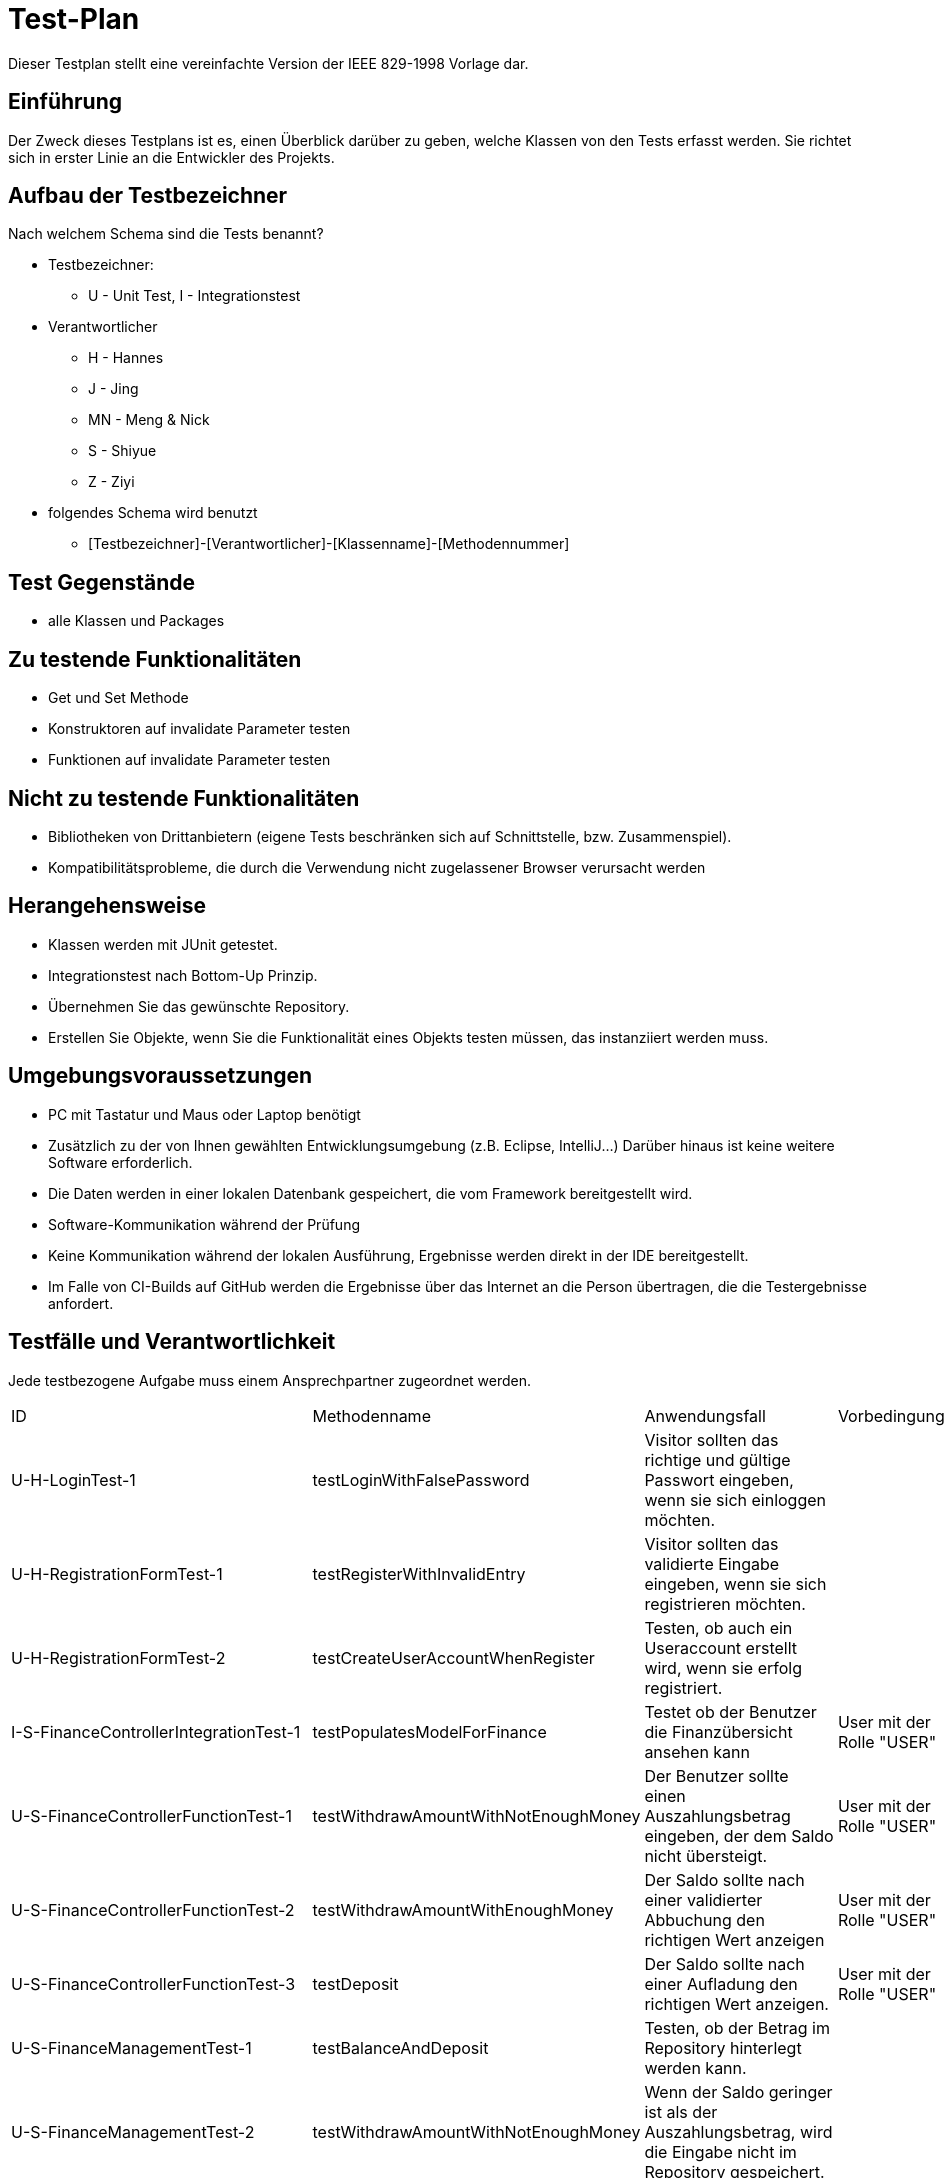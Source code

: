 = Test-Plan

Dieser Testplan stellt eine vereinfachte Version der IEEE 829-1998 Vorlage dar.

== Einführung
Der Zweck dieses Testplans ist es, einen Überblick darüber zu geben, welche Klassen von den Tests erfasst werden. Sie richtet sich in erster Linie an die Entwickler des Projekts.

== Aufbau der Testbezeichner
Nach welchem Schema sind die Tests benannt?

* Testbezeichner:
** U - Unit Test, I - Integrationstest
* Verantwortlicher
** H - Hannes
** J - Jing
** MN - Meng & Nick
** S - Shiyue
** Z - Ziyi
* folgendes Schema wird benutzt
** [Testbezeichner]-[Verantwortlicher]-[Klassenname]-[Methodennummer]

== Test Gegenstände
* alle Klassen und Packages

== Zu testende Funktionalitäten

* Get und Set Methode

* Konstruktoren auf invalidate Parameter testen

* Funktionen auf invalidate Parameter testen

== Nicht zu testende Funktionalitäten

* Bibliotheken von Drittanbietern (eigene Tests beschränken sich auf Schnittstelle, bzw. Zusammenspiel).

* Kompatibilitätsprobleme, die durch die Verwendung nicht zugelassener Browser verursacht werden

== Herangehensweise

* Klassen werden mit JUnit getestet.

* Integrationstest nach Bottom-Up Prinzip.

* Übernehmen Sie das gewünschte Repository.

* Erstellen Sie Objekte, wenn Sie die Funktionalität eines Objekts testen müssen, das instanziiert werden muss.

== Umgebungsvoraussetzungen

* PC mit Tastatur und Maus oder Laptop benötigt

* Zusätzlich zu der von Ihnen gewählten Entwicklungsumgebung (z.B. Eclipse, IntelliJ...) Darüber hinaus ist keine weitere Software erforderlich.

* Die Daten werden in einer lokalen Datenbank gespeichert, die vom Framework bereitgestellt wird.

* Software-Kommunikation während der Prüfung

* Keine Kommunikation während der lokalen Ausführung, Ergebnisse werden direkt in der IDE bereitgestellt.

* Im Falle von CI-Builds auf GitHub werden die Ergebnisse über das Internet an die Person übertragen, die die Testergebnisse anfordert.



== Testfälle und Verantwortlichkeit
Jede testbezogene Aufgabe muss einem Ansprechpartner zugeordnet werden.

// See http://asciidoctor.org/docs/user-manual/#tables
[options="headers"]
|===
|ID |Methodenname |Anwendungsfall |Vorbedingungen |Eingabe |Ausgabe
|U-H-LoginTest-1|testLoginWithFalsePassword     |Visitor sollten das richtige und gültige Passwort eingeben, wenn sie sich einloggen möchten.   |      |        |FALSCHE ODER NICHT EXIST USERNAME/PASSWORD

|U-H-RegistrationFormTest-1|testRegisterWithInvalidEntry     |Visitor sollten das validierte Eingabe eingeben, wenn sie sich registrieren möchten.   |            |       |INVALIDIERTE EINGABE

|U-H-RegistrationFormTest-2|testCreateUserAccountWhenRegister |Testen, ob auch ein Useraccount erstellt wird, wenn sie erfolg registriert.   |           |       |REGISTER ERFOLG

|I-S-FinanceControllerIntegrationTest-1 |testPopulatesModelForFinance |Testet ob der Benutzer die Finanzübersicht ansehen kann|User mit der Rolle "USER"||view "finances"

|U-S-FinanceControllerFunctionTest-1 |testWithdrawAmountWithNotEnoughMoney|Der Benutzer sollte einen Auszahlungsbetrag eingeben, der dem Saldo nicht übersteigt.|User mit der Rolle "USER"||FALSE

|U-S-FinanceControllerFunctionTest-2 |testWithdrawAmountWithEnoughMoney|Der Saldo sollte nach einer validierter Abbuchung den richtigen Wert anzeigen |User mit der Rolle "USER"||TRUE

|U-S-FinanceControllerFunctionTest-3 |testDeposit|Der Saldo sollte nach einer Aufladung den richtigen Wert anzeigen.|User mit der Rolle "USER"||

|U-S-FinanceManagementTest-1 |testBalanceAndDeposit|Testen, ob der Betrag im Repository hinterlegt werden kann.||Einzahlungsbetrag|richtiges Saldo

|U-S-FinanceManagementTest-2 |testWithdrawAmountWithNotEnoughMoney|Wenn der Saldo geringer ist als der Auszahlungsbetrag, wird die Eingabe nicht im Repository gespeichert.||Auszahlungsbetrag|FALSE

|U-S-FinanceManagementTest-3 |testWithdrawAmountWithEnoughMoney|Der Saldo sollte nach einer Auszahlung den richtigen Wert anzeigen.||Auszahlungsbetrag|TRUE

|U-S-FinanceManagementTest-4 |testAllEntries|Testen, ob alle Einträge aus dem Repository gefunden werden können.|||alle Einträge

|U-S-FinanceManagementTest-5 |testAllEntriesByUser|Testen, ob alle Einträge aus dem Repository entsprechend dem Benutzer gefunden werden können.||Username|alle Einträge des Nutzers

|U-S-FinanceEntryTests-1 |testGetter|Testen der Attribute der Klasse|||

|U-S-FinanceEntryTests-2 |testRejectsEmptyUser|Prüft mittels Validatoren die Eingaben auf Vollständigkeit.||leerer User|IllegalArgumentException

|U-S-FinanceEntryTests-3 |testRejectsEmptyAmount|Prüft mittels Validatoren die Eingaben auf Vollständigkeit.||leerer Amount|IllegalArgumentException

|U-S-FinanceFormTests-1 |testGetter|Testen der Attribute der Klasse|||

|I-S-HomeControllerIntegrationTests-1 |testHome|Testet ob der Benutzer die Home-Übersicht ansehen kann|User mit der Rolle "USER"||view "home"

|I-S-HomeControllerIntegrationTests-2 |testMessage|Testet ob der Benutzer die Message-Übersicht ansehen kann|User mit der Rolle "USER"||view "message"

|U-S-HomeControllerFunctionTests-1 |testReadMessages|Testen, ob ein Benutzer nach zehn Benachrichtigungen aus der Vereinigung entfernt wird|User mit der Rolle "USER" in mindestens einer Gemeinschaft|10 Mitteilungen |0 Gemeinschaften

|U-S-MessageManagementTests-1 |testAllMessage|Testen, ob alle Message aus dem Repository gefunden werden können.|||Alle Nachrichten

|U-S-MessageManagementTests-2 |testNotReadMessage|Testen, ob alle Message, die nicht von Nutzer gelesen werden, aus dem Repository gefunden werden können.|||Alle von Nutzern nicht gelesenen Nachrichten

|U-S-MessageManagementTests-3 |testReadMessage|Testen, ob alle Message, die von Nutzer gelesen werden, aus dem Repository gefunden werden können.|||Alle von Nutzern gelesenen Nachrichten

|U-S-MessageManagementTests-4 |testAllMessageByUser|Testen, ob alle Message aus dem Repository entsprechend dem Benutzer gefunden werden können.||User|Alle Nachrichten vom Nutzer

|U-S-MessageTests-1 |testGetter|Testen der Attribute der Klasse|||

|U-J-CommunityControllerFunctionTest-1 |testJoinCommunityWithFalseData     |User sollten das richtige und gültige Passwort verwenden, wenn sie einer Gemeinschaft beitreten  möchten.   |User mit der Rolle "USER"            |falsches Passwort       |view "join_community"

|U-J-CommunityControllerFunctionTest-2 |testJoinCommunity  |User mit richtige Password kann eine entsprechende Gemeinschaft beitreten     |User mit der Rolle "USER"    |gültiges Passwort    |view "community"

|U-J-CommunityControllerFunctionTest-3 |testCreateCommunity                    |User kann eine Gemeinschaft erstellen.     |User mit der Rolle "USER"     |Gemeinschaftsname, Gemeinschaftspasswort  |view "community"

|U-J-CommunityControllerFunctionTest-5 |testCreateCommunityWithExistingName   |Der Name muss eindeutig sein. Der Ersteller muss ein Name verwenden, der noch nie benutzt wurde.   a|- User mit der Rolle "USER" 
- eine Community bereits erstellte Community |(existiert) Gemeinschaftsname, Gemeinschaftspasswort  |Fehler beim Erstellen

|U-J-CommunityManagementFunctionTests-1 |testRemoveFromCommunity |User kann von einer Gemeinschaft entfernen werden.   |User ist Mitglieder von einer Gemeinschaft.     |UserAccount, Community  |User ist nicht mehr in der Mitgliederliste.

|U-J-CommunityEntryTests-1 |testRejectsEmptyName|Prüft mittels Validatoren die Eingaben auf Vollständigkeit.||leerer Name|IllegalArgumentException

|U-J-CommunityEntryTests-2 |testRejectsEmptyPassword|Prüft mittels Validatoren die Eingaben auf Vollständigkeit.||leeres Passwort|IllegalArgumentException

|I-J-CommunityControllerIntegrationTest-1 |testToCommunity|Testen, ob der Benutzer die CommunityÜbersicht ansehen kann.|User ist mit Role "USER"||view "community"

|I-J-CommunityControllerIntegrationTest-2 |testToCommunityInfo|Testen, ob der Benutzer die CommunityInfoÜbersicht ansehen kann.|User ist mit Role "USER"||view "community_info"

|I-J-CommunityControllerIntegrationTest-3 |testToCommunityJoin|Testen, ob der Benutzer die "CommunityJoin"Seite ansehen kann.|User ist mit Role "USER"||view "community_join"

|I-J-CommunityControllerIntegrationTest-4 |testToCommunityCreate|Testen, ob der Benutzer die "CommunityCreate"Seite ansehen kann.|User ist mit Role "USER"||view "community_create"

|I-Z-AdminControllerIntegrationTests-1 |testToAdmin | Testen, ob der Administrator die Admin-Startseite anzeigen kann | User mit der Rolle "BOSS" | |view "admin"

|I-Z-AdminControllerIntegrationTests-2 |testToInfo |Testen, ob der Administrator die Seite von Nutzerdetails anzeigen kann |User mit der Rolle "BOSS" | ID von Nutzer: 8 | Nutzerdetailseite von Nutzer 8

|I-Z-AdminControllerIntegrationTests-3 |testToAllUsers |Testen, ob der Administrator die Liste aller Nutzer anzeigen kann |User mit der Rolle "BOSS" |   |view "admin_allUsers"

|I-Z-AdminControllerIntegrationTests-4 |testToAllCommunities |Testen, ob der Administrator die Liste aller Gemeinschaften anzeigen kann | User mit der Rolle "BOSS" | | view "admin_allCommunities"

|I-Z-AdminControllerIntegrationTests-5 |testToCommunityInfo |Testen, ob der Administrator die Seite von Gemeinschaftsdetails anzeigen kann| User mit der Rolle "BOSS" |Name von Gemeinschaft: gruppe |Gemeinschaftsdetailseite von Gemeinschaft "gruppe"

|I-Z-AdminControllerIntegrationTests-6 |testToAllBets | Testen, ob der Administrator die Liste aller Wetten anzeigen kann |User mit der Rolle "BOSS" |   |view "admin_allBets"

|I-Z-AdminControllerIntegrationTests-7 |testToAllData | Testen, ob der Administrator die Seite aller Produkte anzeigen kann | User mit der Rolle "BOSS" | |view "admin_evaluateBets"

|I-Z-AdminControllerIntegrationTests-8 |testToFinanceSituation | Testen, ob der Administrator die Seite von Finanzsituation anzeigen kann |User mit der Rolle "BOSS"| | view "admin_finance"

|U-Z-AdminControllerFunctionTests-1 |testSearchNotExistedUserId |Testen, ob bei der Eingabe einer nicht vorhandenen Benutzer-ID ein Webseitenfehler vorliegt |User mit der Rolle "BOSS" |ID von Nutzer: 30 |Error

|U-Z-AdminControllerFunctionTests-2 |testSearchExistedUserId | Testen, ob bei der Eingabe der bestehenden Benutzer-ID auf die entsprechende Webseite springen |User mit der Rolle "BOSS" |ID von Nutzer: 8 |Erfolg

|U-Z-AdminControllerFunctionTests-3 |testSearchNotExistedCommunityName |Testen, ob bei der Eingabe einer nicht vorhandenen Gemeinschaftsname ein Webseitenfehler vorliegt |User mit der Rolle "BOSS" |Name von Gemeinschaft: testCommunity |Error

|U-Z-AdminControllerFunctionTests-4 |testSearchExistedCommunityName | Testen, ob bei der Eingabe des bestehenden Gemeinschaftsnamen auf die entsprechende Webseite springen| User mit der Rolle "BOSS" |Name von Gemeinschaft: gruppe |Erfolg

|U-MN-BettingControllerFunctionTest-1 |testAddFootballBetNotEnoughMoney |Testen Sie, ob der Benutzer bei unzureichendem Kontostand Fußball-Lotterielose kaufen kann.  |User mit der Rolle "USER"  | |Springe zur Message-Seite, um die Fehlernachricht zu zeigen

|U-MN-BettingControllerFunctionTest-2 |testUpdateFootballBet |Testen Sie, ob der Benutzer die gewettete Fußballlotterie ändern kann.  |User mit der Rolle "USER"  | |Geänderte Fußballlotterieinformationen

|U-MN-BettingControllerFunctionTest-3 |testUpdateLotteryBet |Testen Sie, ob der Benutzer die gesetzte digitale Lotterie ändern kann.  |User mit der Rolle "USER"  | |Geänderte digitale Lotterieinformationen

|U-MN-BettingControllerFunctionTest-4 |testUpdateFootballNotEnoughMoney |Testen Sie, ob der Benutzer die Informationen der Fußballlotterie, auf die gewettet wurde, ändern kann, wenn der Kontostand nicht ausreicht.  |User mit der Rolle "USER"  | |Springe zur Message-Seite, um die Fehlernachricht zu zeigen

|I-MN-BettingControllerIntegrationTests-1 |testToBetting |Testen Sie, ob Sie erfolgreich zur Wettseite springen können.  |User mit der Rolle "USER"  | |view "betting"

|I-MN-BettingControllerIntegrationTests-2 |testToNumber |Testen Sie, ob Sie erfolgreich auf die Seite des digitalen Lottoscheins springen können.  |User mit der Rolle "USER"  | |view "betting_number"

|I-MN-BettingControllerIntegrationTests-3 |testToFootball |Testen Sie, ob Sie erfolgreich zur Fußball-Lotterie-Seite springen können.  |User mit der Rolle "USER"  | |view "betting_football"

|I-MN-BettingControllerIntegrationTests-4 |testToChangeView |Testen Sie, ob Sie erfolgreich auf die Seite springen können, auf der Sie den Lottoschein ändern können.  |User mit der Rolle "USER"  | |view "betting_changeList"

|U-MN-BettingManagementFunctionTests-1 |testAllData |Testen Sie, ob Sie alle Initialisierungsdaten einsehen können  |User mit der Rolle "USER"  | |Anzahl aller Produkte (87)

|U-MN-BettingManagementFunctionTests-2 |testCategoryData |Testen Sie, ob es möglich ist, die Initialisierungsdaten des Lotterietyps anzuzeigen  |User mit der Rolle "USER"  | |Anzahl aller Lotterieprodukte (69)

|U-MN-BettingManagementFunctionTests-3 |testAllBets |Testen Sie, ob Sie alle platzierten Wetten einsehen können |2 platzierte Wetten | |2 Wetten

|U-MN-BettingManagementFunctionTests-4 |testUserBets |Testen Sie, ob Sie alle platzierten Wetten einsehen können, die ein einzelner Benutzer gesetzt hat |2 platzierte Wetten von 2 Nutzern | |1 Wette

|U-MN-BettingManagementFunctionTests-5 |testCommunityBets |Testen Sie, ob es möglich ist, alle Wetten einzusehen, die in der Community gewettet wurden |2 platzierte Einzelwetten | |0 Wetten

|U-MN-BettingManagementFunctionTests-6 |testMoneyAll |Testen Sie, ob es möglich ist, alle eingesetzten Wettbeiträge einzusehen |2 platzierte Wetten  | |Betrag der Wetten (20.0)
|===